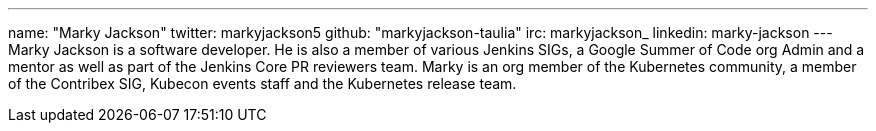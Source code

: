 ---
name: "Marky Jackson"
twitter: markyjackson5
github: "markyjackson-taulia"
irc: markyjackson_
linkedin: marky-jackson
---
Marky Jackson is a software developer. He is also a member of various Jenkins SIGs, a Google Summer of
Code org Admin and a mentor as well as part of the Jenkins Core PR reviewers team.
Marky is an org member of the Kubernetes community, a member of the Contribex SIG, Kubecon events staff and the
Kubernetes release team.